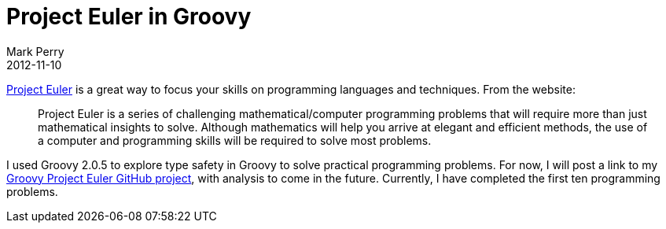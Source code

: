 = Project Euler in Groovy
Mark Perry
2012-11-10
:jbake-type: post
:jbake-tags: euler, programming, groovy
:jbake-status: published

http://projecteuler.net/[Project Euler] is a great way to focus your skills on programming languages and techniques.  From the website:

[quote]
____
Project Euler is a series of challenging mathematical/computer programming problems that will require more than just mathematical insights to solve. Although mathematics will help you arrive at elegant and efficient methods, the use of a computer and programming skills will be required to solve most problems.
____

+++++
<!-- more -->
+++++

I used Groovy 2.0.5 to explore type safety in Groovy to solve practical programming problems.  For now, I will post a link to my https://github.com/mperry/euler_groovy/tree/master/src/perry[Groovy Project Euler GitHub project], with analysis to come in the future.  Currently, I have completed the first ten programming problems.





